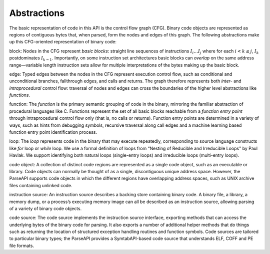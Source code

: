 .. _sec:abstractions:

Abstractions
============

The basic representation of code in this API is the control flow graph
(CFG). Binary code objects are represented as regions of contiguous
bytes that, when parsed, form the nodes and edges of this graph. The
following abstractions make up this CFG-oriented representation of
binary code:

block: Nodes in the CFG represent *basic blocks*: straight line
sequences of instructions :math:`I_i \ldots I_j` where for each
:math:`i < k
\le j`, :math:`I_k` postdominates :math:`I_{k-1}`. Importantly, on some
instruction set architectures basic blocks can *overlap* on the same
address range—variable length instruction sets allow for multiple
interpretations of the bytes making up the basic block.

edge: Typed edges between the nodes in the CFG represent execution
control flow, such as conditional and unconditional branches,
fallthrough edges, and calls and returns. The graph therefore represents
both *inter-* and *intraprocedural* control flow: traversal of nodes and
edges can cross the boundaries of the higher level abstractions like
*functions*.

function: The *function* is the primary semantic grouping of code in the
binary, mirroring the familiar abstraction of procedural languages like
C. Functions represent the set of all basic blocks reachable from a
*function entry point* through intraprocedural control flow only (that
is, no calls or returns). Function entry points are determined in a
variety of ways, such as hints from debugging symbols, recursive
traversal along call edges and a machine learning based function entry
point identification process.

loop: The *loop* represents code in the binary that may execute
repeatedly, corresponding to source language constructs like *for* loop
or *while* loop. We use a formal definition of loops from “Nesting of
Reducible and Irreducible Loops" by Paul Havlak. We support identifying
both natural loops (single-entry loops) and irreducible loops
(multi-entry loops).

code object: A collection of distinct code regions are represented as a
single code object, such as an executable or library. Code objects can
normally be thought of as a single, discontiguous unique address space.
However, the ParseAPI supports code objects in which the different
regions have overlapping address spaces, such as UNIX archive files
containing unlinked code.

instruction source: An instruction source describes a backing store
containing binary code. A binary file, a library, a memory dump, or a
process’s executing memory image can all be described as an instruction
source, allowing parsing of a variety of binary code objects.

code source: The code source implements the instruction source
interface, exporting methods that can access the underlying bytes of the
binary code for parsing. It also exports a number of additional helper
methods that do things such as returning the location of structured
exception handling routines and function symbols. Code sources are
tailored to particular binary types; the ParseAPI provides a
SymtabAPI-based code source that understands ELF, COFF and PE file
formats.
